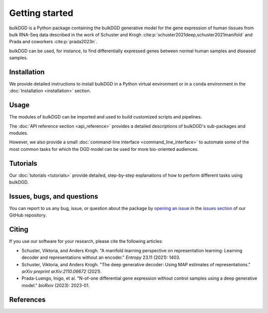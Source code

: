 Getting started
===============

bulkDGD is a Python package containing the bulkDGD generative model for the gene expression of human tissues from bulk RNA-Seq data described in the work of Schuster and Krogh :cite:p:`schuster2021deep,schuster2021manifold` and Prada and coworkers :cite:p:`prada2023n`.

bulkDGD can be used, for instance, to find differentially expressed genes between normal human samples and diseased samples.

Installation
------------

We provide detailed instructions to install bulkDGD in a Python virtual environment or in a ``conda`` environment in the :doc:`Installation <installation>` section.

Usage
-----

The modules of bulkDGD can be imported and used to build customized scripts and pipelines.

The :doc:`API reference section <api_reference>` provides a detailed descriptions of bulkDGD's sub-packages and modules.

However, we also provide a small :doc:`command-line interface <command_line_interface>` to automate some of the most common tasks for which the DGD model can be used for more bio-oriented audiences.

Tutorials
---------

Our :doc:`tutorials <tutorials>` provide detailed, step-by-step explanations of how to perform different tasks using bulkDGD.

Issues, bugs, and questions
---------------------------

You can report to us any bug, issue, or question about the package by `opening an issue <https://docs.github.com/en/issues/tracking-your-work-with-issues/creating-an-issue>`_ in the `issues section <https://github.com/Center-for-Health-Data-Science/bulkDGD/issues>`_ of our GitHub repository.

Citing
------

If you use our software for your research, please cite the following articles:

* Schuster, Viktoria, and Anders Krogh. "A manifold learning perspective on representation learning: Learning decoder and representations without an encoder." *Entropy* 23.11 (2021): 1403.

* Schuster, Viktoria, and Anders Krogh. "The deep generative decoder: Using MAP estimates of representations." *arXiv preprint arXiv:2110.06672* (2021).

* Prada-Luengo, Inigo, et al. "N-of-one differential gene expression without control samples using a deep generative model." *bioRxiv* (2023): 2023-01.

References
----------

.. bibliography::
